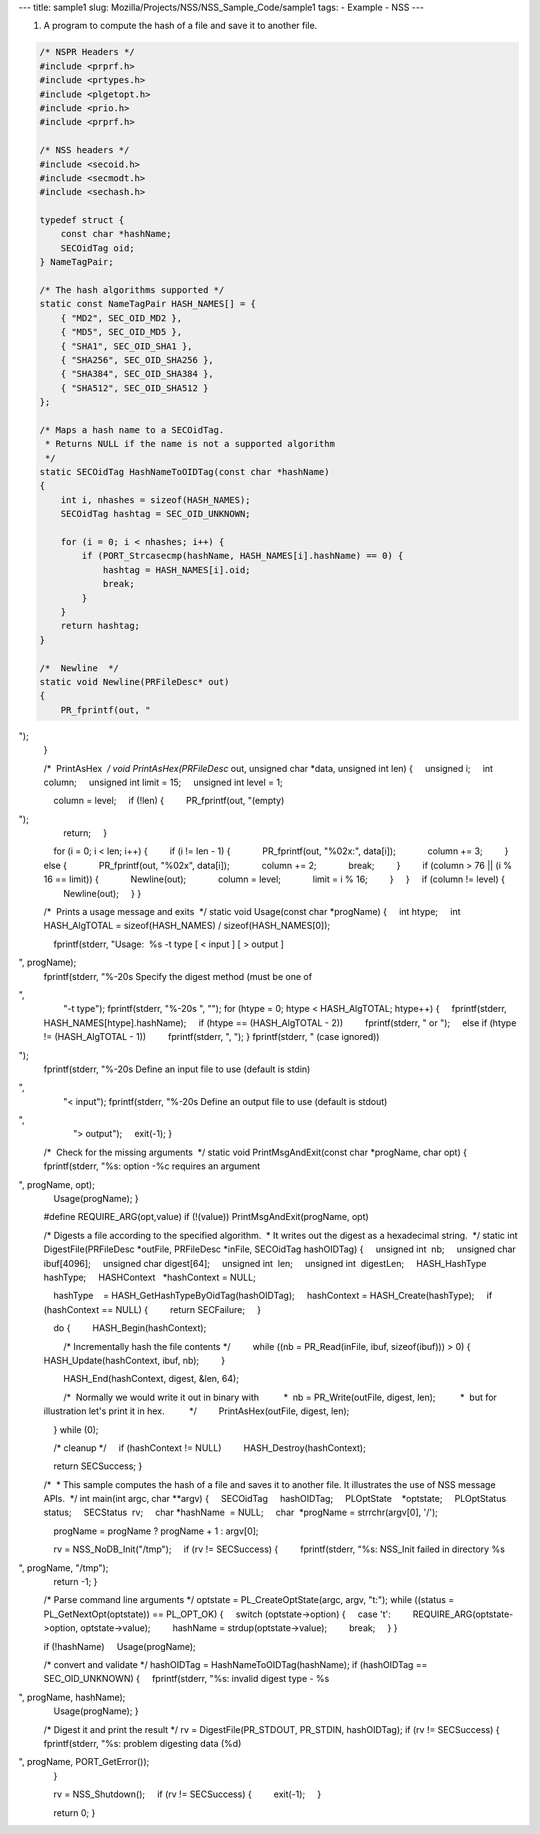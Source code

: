 --- title: sample1 slug: Mozilla/Projects/NSS/NSS_Sample_Code/sample1
tags: - Example - NSS ---

1. A program to compute the hash of a file and save it to another file.

.. code:: brush:


    /* NSPR Headers */
    #include <prprf.h>
    #include <prtypes.h>
    #include <plgetopt.h>
    #include <prio.h>
    #include <prprf.h>

    /* NSS headers */
    #include <secoid.h>
    #include <secmodt.h>
    #include <sechash.h>

    typedef struct {
        const char *hashName;
        SECOidTag oid;
    } NameTagPair;

    /* The hash algorithms supported */
    static const NameTagPair HASH_NAMES[] = {
        { "MD2", SEC_OID_MD2 },
        { "MD5", SEC_OID_MD5 },
        { "SHA1", SEC_OID_SHA1 },
        { "SHA256", SEC_OID_SHA256 },
        { "SHA384", SEC_OID_SHA384 },
        { "SHA512", SEC_OID_SHA512 }
    };

    /* Maps a hash name to a SECOidTag.
     * Returns NULL if the name is not a supported algorithm
     */
    static SECOidTag HashNameToOIDTag(const char *hashName)
    {
        int i, nhashes = sizeof(HASH_NAMES);
        SECOidTag hashtag = SEC_OID_UNKNOWN;

        for (i = 0; i < nhashes; i++) {
            if (PORT_Strcasecmp(hashName, HASH_NAMES[i].hashName) == 0) {
                hashtag = HASH_NAMES[i].oid;
                break;
            }
        }
        return hashtag;
    }

    /*  Newline  */
    static void Newline(PRFileDesc* out)
    {
        PR_fprintf(out, "
");
    }

    /*  PrintAsHex  */
    void PrintAsHex(PRFileDesc* out, unsigned char *data, unsigned int len)
    {
        unsigned i;
        int column;
        unsigned int limit = 15;
        unsigned int level = 1;

        column = level;
        if (!len) {
            PR_fprintf(out, "(empty)
");
            return;
        }

        for (i = 0; i < len; i++) {
            if (i != len - 1) {
                PR_fprintf(out, "%02x:", data[i]);
                column += 3;
            } else {
                PR_fprintf(out, "%02x", data[i]);
                column += 2;
                break;
            }
            if (column > 76 || (i % 16 == limit)) {
                Newline(out);
                column = level;
                limit = i % 16;
            }
        }
        if (column != level) {
            Newline(out);
        }
    }


    /*  Prints a usage message and exits  */
    static void Usage(const char *progName)
    {
        int htype;
        int HASH_AlgTOTAL = sizeof(HASH_NAMES) / sizeof(HASH_NAMES[0]);

        fprintf(stderr, "Usage:  %s -t type [ < input ] [ > output ]
", progName);
        fprintf(stderr, "%-20s Specify the digest method (must be one of
",
                "-t type");
        fprintf(stderr, "%-20s ", "");
        for (htype = 0; htype < HASH_AlgTOTAL; htype++) {
            fprintf(stderr, HASH_NAMES[htype].hashName);
            if (htype == (HASH_AlgTOTAL - 2))
                fprintf(stderr, " or ");
            else if (htype != (HASH_AlgTOTAL - 1))
                fprintf(stderr, ", ");
        }
        fprintf(stderr, " (case ignored))
");
        fprintf(stderr, "%-20s Define an input file to use (default is stdin)
",
                "< input");
        fprintf(stderr, "%-20s Define an output file to use (default is stdout)
",
                "> output");
        exit(-1);
    }

    /*  Check for the missing arguments  */
    static void
    PrintMsgAndExit(const char *progName, char opt)
    {
        fprintf(stderr, "%s: option -%c requires an argument
", progName, opt);
        Usage(progName);
    }

    #define REQUIRE_ARG(opt,value) if (!(value)) PrintMsgAndExit(progName, opt)

    /* Digests a file according to the specified algorithm.
     * It writes out the digest as a hexadecimal string.
     */
    static int
    DigestFile(PRFileDesc *outFile, PRFileDesc *inFile, SECOidTag hashOIDTag)
    {
        unsigned int  nb;
        unsigned char ibuf[4096];
        unsigned char digest[64];
        unsigned int  len;
        unsigned int  digestLen;
        HASH_HashType hashType;
        HASHContext   *hashContext = NULL;

        hashType    = HASH_GetHashTypeByOidTag(hashOIDTag);
        hashContext = HASH_Create(hashType);
        if (hashContext == NULL) {
            return SECFailure;
        }

        do {
            HASH_Begin(hashContext);

            /* Incrementally hash the file contents */
            while ((nb = PR_Read(inFile, ibuf, sizeof(ibuf))) > 0) {
                HASH_Update(hashContext, ibuf, nb);
            }

            HASH_End(hashContext, digest, &len, 64);

            /*  Normally we would write it out in binary with
             *  nb = PR_Write(outFile, digest, len);
             *  but for illustration let's print it in hex.
             */
            PrintAsHex(outFile, digest, len);

        } while (0);

        /* cleanup */
        if (hashContext != NULL)
            HASH_Destroy(hashContext);

        return SECSuccess;
    }

    /*
     * This sample computes the hash of a file and saves it to another file. It illustrates the use of NSS message APIs.
     */
    int main(int argc, char **argv)
    {
        SECOidTag     hashOIDTag;
        PLOptState    *optstate;
        PLOptStatus   status;
        SECStatus  rv;
        char *hashName  = NULL;
        char  *progName = strrchr(argv[0], '/');

        progName = progName ? progName + 1 : argv[0];

        rv = NSS_NoDB_Init("/tmp");
        if (rv != SECSuccess) {
            fprintf(stderr, "%s: NSS_Init failed in directory %s
", progName, "/tmp");
            return -1;
        }

        /* Parse command line arguments */
        optstate = PL_CreateOptState(argc, argv, "t:");
        while ((status = PL_GetNextOpt(optstate)) == PL_OPT_OK) {
            switch (optstate->option) {
            case 't':
                REQUIRE_ARG(optstate->option, optstate->value);
                hashName = strdup(optstate->value);
                break;
            }
        }

        if (!hashName)
            Usage(progName);

        /* convert and validate */
        hashOIDTag = HashNameToOIDTag(hashName);
        if (hashOIDTag == SEC_OID_UNKNOWN) {
            fprintf(stderr, "%s: invalid digest type - %s
", progName, hashName);
            Usage(progName);
        }

        /* Digest it and print the result */
        rv = DigestFile(PR_STDOUT, PR_STDIN, hashOIDTag);
        if (rv != SECSuccess) {
            fprintf(stderr, "%s: problem digesting data (%d)
", progName, PORT_GetError());
        }

        rv = NSS_Shutdown();
        if (rv != SECSuccess) {
            exit(-1);
        }

        return 0;
    }
